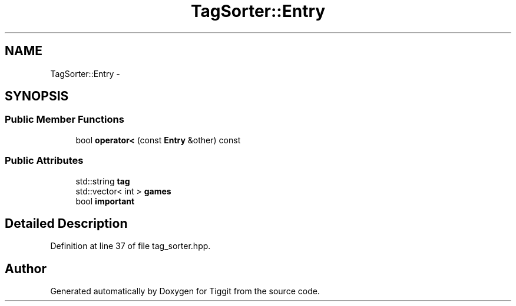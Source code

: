 .TH "TagSorter::Entry" 3 "Tue May 8 2012" "Tiggit" \" -*- nroff -*-
.ad l
.nh
.SH NAME
TagSorter::Entry \- 
.SH SYNOPSIS
.br
.PP
.SS "Public Member Functions"

.in +1c
.ti -1c
.RI "bool \fBoperator<\fP (const \fBEntry\fP &other) const "
.br
.in -1c
.SS "Public Attributes"

.in +1c
.ti -1c
.RI "std::string \fBtag\fP"
.br
.ti -1c
.RI "std::vector< int > \fBgames\fP"
.br
.ti -1c
.RI "bool \fBimportant\fP"
.br
.in -1c
.SH "Detailed Description"
.PP 
Definition at line 37 of file tag_sorter\&.hpp\&.

.SH "Author"
.PP 
Generated automatically by Doxygen for Tiggit from the source code\&.
